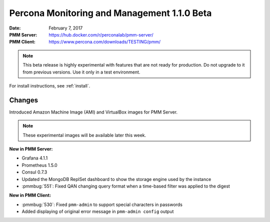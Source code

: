 .. _1.1.0rc:

============================================
Percona Monitoring and Management 1.1.0 Beta
============================================

:Date: February 7, 2017
:PMM Server: https://hub.docker.com/r/perconalab/pmm-server/
:PMM Client: https://www.percona.com/downloads/TESTING/pmm/

.. note::

   This beta release is highly experimental
   with features that are not ready for production.
   Do not upgrade to it from previous versions.
   Use it only in a test environment.

For install instructions, see :ref:`install`.

Changes
=======

Introduced Amazon Machine Image (AMI) and VirtualBox images for PMM Server.

.. note:: These experimental images will be available later this week.

**New in PMM Server:**

* Grafana 4.1.1

* Prometheus 1.5.0

* Consul 0.7.3

* Updated the MongoDB ReplSet dashboard
  to show the storage engine used by the instance

* :pmmbug:`551`: Fixed QAN changing query format
  when a time-based filter was applied to the digest

**New in PMM Client:**

* :pmmbug:`530`: Fixed ``pmm-admin`` to support special characters
  in passwords

* Added displaying of original error message
  in ``pmm-admin config`` output
